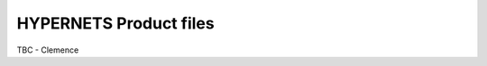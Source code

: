 .. files - algorithm theoretical basis
   Author: seh2
   Email: sam.hunt@npl.co.uk
   Created: 6/11/20

.. _files:


HYPERNETS Product files
~~~~~~~~~~~~~~~~~~~~~~~~~~~

TBC - Clemence